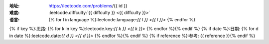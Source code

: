 :地址: https://leetcode.com/problems/{{ id }}
:难度: :leetcode.diffculty:`{{ diffculty }} <{{ diffculty }}>`
:语言: {% for l in language %}:leetcode.language:`{{ l }} <{{ l }}>` {% endfor %}
{% if key %}:思路: {% for k in key %}:leetcode.key:`{{ k }} <{{ k }}>` {% endfor %}{% endif %}
{% if date %}:日期: {% for d in date %}:leetcode.date:`{{ d }} <{{ d }}>` {% endfor %}{% endif %}
{% if reference %}:参考: {{ reference }}{% endif %}

.. dropdown:: 题解

   {% for l in language %}
   {% if l == 'rust' %}
   .. literalinclude:: ./{{ id }}/src/lib.rs
      :language: rust
   {% elif l == 'go' %}
   .. literalinclude:: ./{{ id }}/main.go
      :language: go
   {% endif %}
   {% endfor %}
